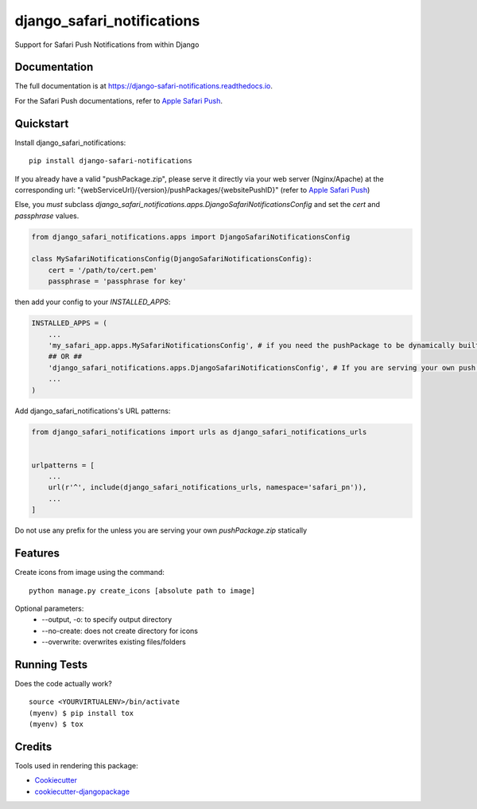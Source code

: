 =============================
django_safari_notifications
=============================

.. image:: https://badge.fury.io/py/django-safari-notifications.png
    :target: https://badge.fury.io/py/django-safari-notifications

.. image:: https://travis-ci.org/matiboy/django-safari-notifications.png?branch=master
    :target: https://travis-ci.org/matiboy/django-safari-notifications

Support for Safari Push Notifications from within Django

Documentation
-------------

The full documentation is at https://django-safari-notifications.readthedocs.io.

For the Safari Push documentations, refer to `Apple Safari Push`_.

Quickstart
----------

Install django_safari_notifications::

    pip install django-safari-notifications

If you already have a valid "pushPackage.zip", please serve it directly via your web server (Nginx/Apache) at the corresponding url: "{webServiceUrl}/{version}/pushPackages/{websitePushID}" (refer to `Apple Safari Push`_)

Else, you *must* subclass `django_safari_notifications.apps.DjangoSafariNotificationsConfig` and set the `cert` and `passphrase` values.

.. code-block:: python

    from django_safari_notifications.apps import DjangoSafariNotificationsConfig

    class MySafariNotificationsConfig(DjangoSafariNotificationsConfig):
        cert = '/path/to/cert.pem'
        passphrase = 'passphrase for key'

then add your config to your `INSTALLED_APPS`:

.. code-block:: python

    INSTALLED_APPS = (
        ...
        'my_safari_app.apps.MySafariNotificationsConfig', # if you need the pushPackage to be dynamically built
        ## OR ##
        'django_safari_notifications.apps.DjangoSafariNotificationsConfig', # If you are serving your own push package via Nginx
        ...
    )

Add django_safari_notifications's URL patterns:

.. code-block:: python

    from django_safari_notifications import urls as django_safari_notifications_urls


    urlpatterns = [
        ...
        url(r'^', include(django_safari_notifications_urls, namespace='safari_pn')),
        ...
    ]

Do not use any prefix for the unless you are serving your own `pushPackage.zip` statically

Features
--------

Create icons from image using the command:

::

  python manage.py create_icons [absolute path to image]

Optional parameters:
  - --output, -o: to specify output directory
  - --no-create: does not create directory for icons
  - --overwrite: overwrites existing files/folders

Running Tests
-------------

Does the code actually work?

::

    source <YOURVIRTUALENV>/bin/activate
    (myenv) $ pip install tox
    (myenv) $ tox

Credits
-------

Tools used in rendering this package:

*  Cookiecutter_
*  `cookiecutter-djangopackage`_

.. _Cookiecutter: https://github.com/audreyr/cookiecutter
.. _`cookiecutter-djangopackage`: https://github.com/pydanny/cookiecutter-djangopackage


.. _`Apple Safari Push`: https://developer.apple.com/library/content/documentation/NetworkingInternet/Conceptual/NotificationProgrammingGuideForWebsites/PushNotifications/PushNotifications.html#//apple_ref/doc/uid/TP40013225-CH3-SW7
